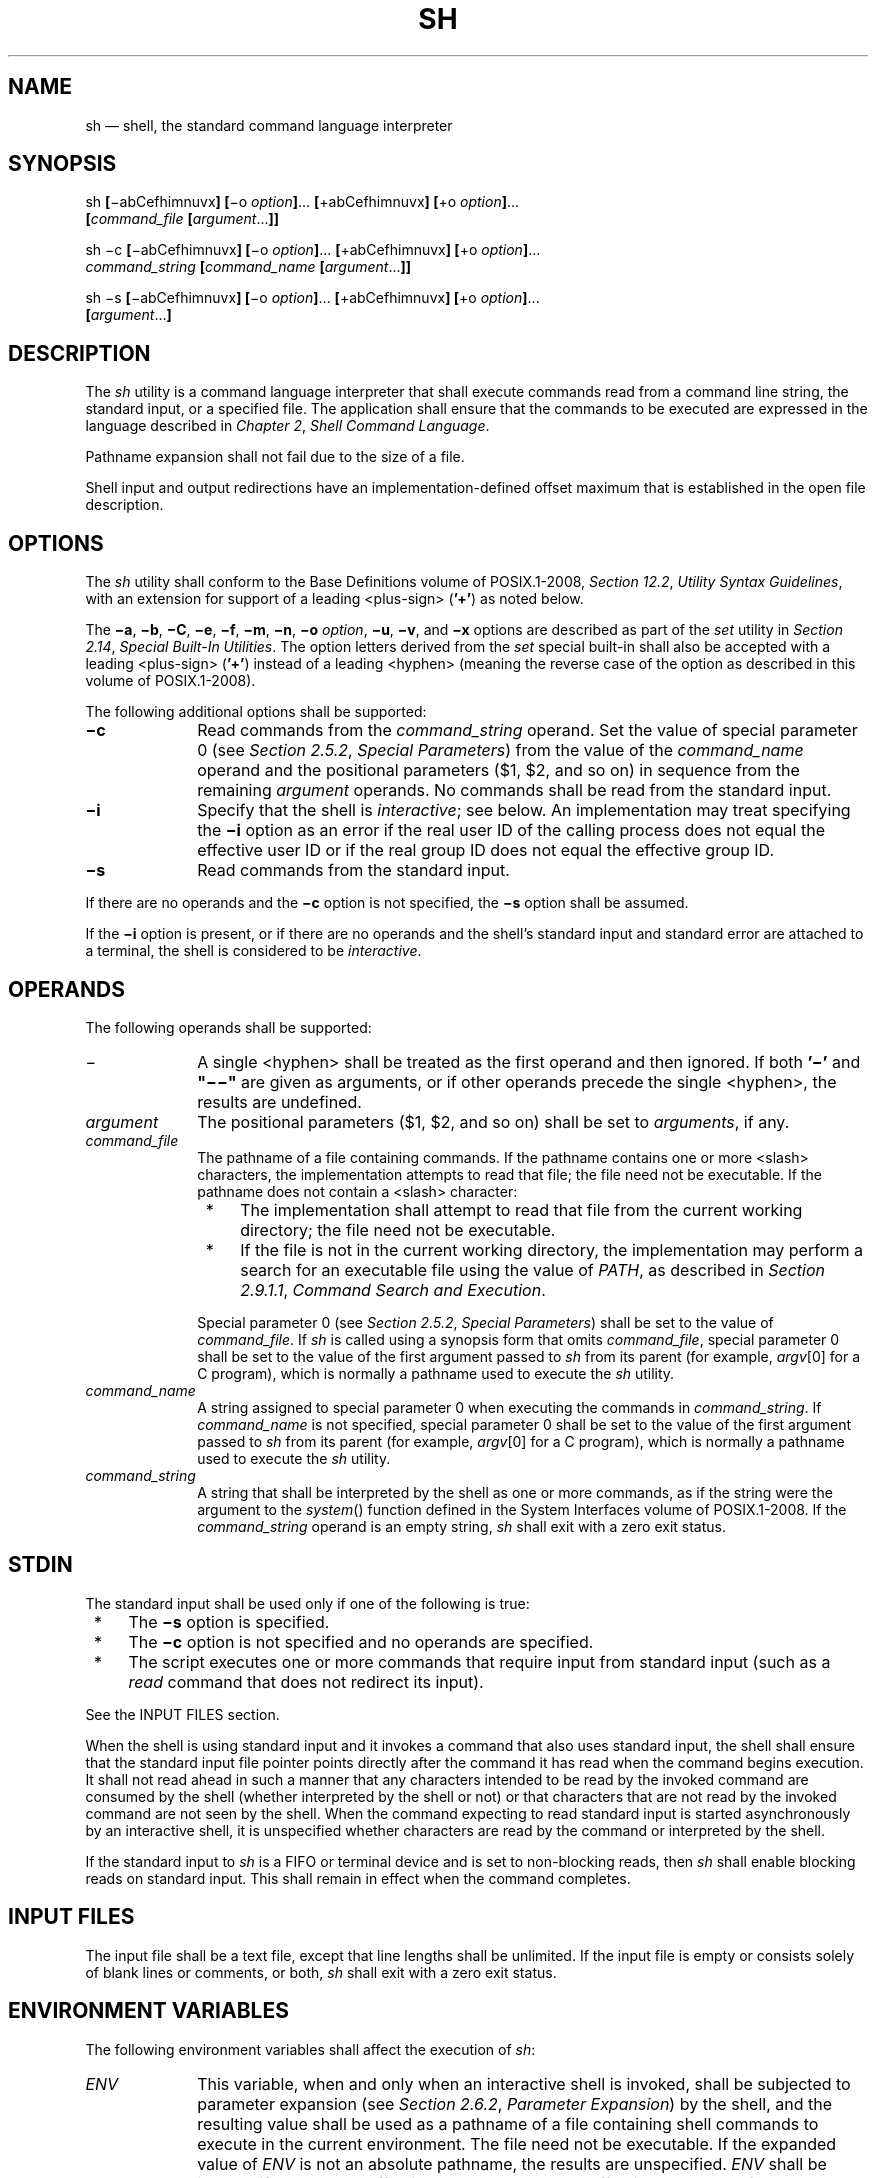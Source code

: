'\" et
.TH SH "1" 2013 "IEEE/The Open Group" "POSIX Programmer's Manual"

.SH NAME
sh
\(em shell, the standard command language interpreter
.SH SYNOPSIS
.LP
.nf
sh \fB[\fR\(miabCefhimnuvx\fB] [\fR\(mio \fIoption\fB]\fR... \fB[\fR+abCefhimnuvx\fB] [\fR+o \fIoption\fB]\fR...
    \fB[\fIcommand_file \fB[\fIargument\fR...\fB]]\fR
.P
sh \(mic \fB[\fR\(miabCefhimnuvx\fB] [\fR\(mio \fIoption\fB]\fR... \fB[\fR+abCefhimnuvx\fB] [\fR+o \fIoption\fB]\fR...
    \fIcommand_string \fB[\fIcommand_name \fB[\fIargument\fR...\fB]]\fR
.P
sh \(mis \fB[\fR\(miabCefhimnuvx\fB] [\fR\(mio \fIoption\fB]\fR... \fB[\fR+abCefhimnuvx\fB] [\fR+o \fIoption\fB]\fR...
    \fB[\fIargument\fR...\fB]\fR
.fi
.SH DESCRIPTION
The
.IR sh
utility is a command language interpreter that shall execute commands
read from a command line string, the standard input, or a specified
file. The application shall ensure that the commands to be executed are
expressed in the language described in
.IR "Chapter 2" ", " "Shell Command Language".
.P
Pathname expansion shall not fail due to the size of a file.
.P
Shell input and output redirections have an implementation-defined
offset maximum that is established in the open file description.
.SH OPTIONS
The
.IR sh
utility shall conform to the Base Definitions volume of POSIX.1\(hy2008,
.IR "Section 12.2" ", " "Utility Syntax Guidelines",
with an extension for support of a leading
<plus-sign>
(\c
.BR '\(pl' )
as noted below.
.P
The
.BR \(mia ,
.BR \(mib ,
.BR \(miC ,
.BR \(mie ,
.BR \(mif ,
.BR \(mim ,
.BR \(min ,
.BR \(mio
.IR option ,
.BR \(miu ,
.BR \(miv ,
and
.BR \(mix
options are described as part of the
.IR set
utility in
.IR "Section 2.14" ", " "Special Built-In Utilities".
The option letters derived from the
.IR set
special built-in shall also be accepted with a leading
<plus-sign>
(\c
.BR '\(pl' )
instead of a leading
<hyphen>
(meaning the reverse case of the option as described in this volume of POSIX.1\(hy2008).
.P
The following additional options shall be supported:
.IP "\fB\(mic\fP" 10
Read commands from the
.IR command_string
operand. Set the value of special parameter 0 (see
.IR "Section 2.5.2" ", " "Special Parameters")
from the value of the
.IR command_name
operand and the positional parameters ($1, $2, and so on) in sequence
from the remaining
.IR argument
operands. No commands shall be read from the standard input.
.IP "\fB\(mii\fP" 10
Specify that the shell is
.IR interactive ;
see below. An implementation may treat specifying the
.BR \(mii
option as an error if the real user ID of the calling process does not
equal the effective user ID or if the real group ID does not equal the
effective group ID.
.IP "\fB\(mis\fP" 10
Read commands from the standard input.
.P
If there are no operands and the
.BR \(mic
option is not specified, the
.BR \(mis
option shall be assumed.
.P
If the
.BR \(mii
option is present, or if there are no operands and the shell's standard
input and standard error are attached to a terminal, the shell is
considered to be
.IR interactive .
.SH OPERANDS
The following operands shall be supported:
.IP "\fR\(mi\fR" 10
A single
<hyphen>
shall be treated as the first operand and then ignored. If both
.BR '\(mi' 
and
.BR \(dq\(mi\|\(mi\(dq 
are given as arguments, or if other operands precede the single
<hyphen>,
the results are undefined.
.IP "\fIargument\fR" 10
The positional parameters ($1, $2, and so on) shall be set to
.IR arguments ,
if any.
.IP "\fIcommand_file\fR" 10
The pathname of a file containing commands. If the pathname contains
one or more
<slash>
characters, the implementation attempts to read that file; the file need
not be executable. If the pathname does not contain a
<slash>
character:
.RS 10 
.IP " *" 4
The implementation shall attempt to read that file from the current
working directory; the file need not be executable.
.IP " *" 4
If the file is not in the current working directory, the implementation
may perform a search for an executable file using the value of
.IR PATH ,
as described in
.IR "Section 2.9.1.1" ", " "Command Search and Execution".
.P
Special parameter 0 (see
.IR "Section 2.5.2" ", " "Special Parameters")
shall be set to the value of
.IR command_file .
If
.IR sh
is called using a synopsis form that omits
.IR command_file ,
special parameter 0 shall be set to the value of the first argument
passed to
.IR sh
from its parent (for example,
.IR argv [0]
for a C program), which is normally a pathname used to execute the
.IR sh
utility.
.RE
.IP "\fIcommand_name\fR" 10
.br
A string assigned to special parameter 0 when executing the commands in
.IR command_string .
If
.IR command_name
is not specified, special parameter 0 shall be set to the value of the
first argument passed to
.IR sh
from its parent (for example,
.IR argv [0]
for a C program), which is normally a pathname used to execute the
.IR sh
utility.
.IP "\fIcommand_string\fR" 10
.br
A string that shall be interpreted by the shell as one or more
commands, as if the string were the argument to the
\fIsystem\fR()
function defined in the System Interfaces volume of POSIX.1\(hy2008. If the
.IR command_string
operand is an empty string,
.IR sh
shall exit with a zero exit status.
.SH STDIN
The standard input shall be used only if one of the following is true:
.IP " *" 4
The
.BR \(mis
option is specified.
.IP " *" 4
The
.BR \(mic
option is not specified and no operands are specified.
.IP " *" 4
The script executes one or more commands that require input from
standard input (such as a
.IR read
command that does not redirect its input).
.P
See the INPUT FILES section.
.P
When the shell is using standard input and it invokes a command that
also uses standard input, the shell shall ensure that the standard
input file pointer points directly after the command it has read when
the command begins execution. It shall not read ahead in such a manner
that any characters intended to be read by the invoked command are
consumed by the shell (whether interpreted by the shell or not) or that
characters that are not read by the invoked command are not seen by the
shell. When the command expecting to read standard input is started
asynchronously by an interactive shell, it is unspecified whether
characters are read by the command or interpreted by the shell.
.P
If the standard input to
.IR sh
is a FIFO or terminal device and is set to non-blocking reads, then
.IR sh
shall enable blocking reads on standard input. This shall remain in
effect when the command completes.
.SH "INPUT FILES"
The input file shall be a text file, except that line lengths shall be
unlimited. If the input file is empty or consists solely of blank
lines or comments, or both,
.IR sh
shall exit with a zero exit status.
.SH "ENVIRONMENT VARIABLES"
The following environment variables shall affect the execution of
.IR sh :
.IP "\fIENV\fP" 10
This variable, when and only when an interactive shell is invoked,
shall be subjected to parameter expansion (see
.IR "Section 2.6.2" ", " "Parameter Expansion")
by the shell, and the resulting value shall be used as a pathname of a
file containing shell commands to execute in the current environment.
The file need not be executable. If the expanded value of
.IR ENV
is not an absolute pathname, the results are unspecified.
.IR ENV
shall be ignored if the real and effective user IDs or real and
effective group IDs of the process are different.
.IP "\fIFCEDIT\fP" 10
This variable, when expanded by the shell, shall determine the default
value for the
.BR \(mie
.IR editor
option's
.IR editor
option-argument. If
.IR FCEDIT
is null or unset,
.IR ed
shall be used as the editor.
.IP "\fIHISTFILE\fP" 10
Determine a pathname naming a command history file. If the
.IR HISTFILE
variable is not set, the shell may attempt to access or create a file
.BR .sh_history
in the directory referred to by the
.IR HOME
environment variable. If the shell cannot obtain both read and
write access to, or create, the history file, it shall use an
unspecified mechanism that allows the history to operate properly.
(References to history ``file'' in this section shall be understood to
mean this unspecified mechanism in such cases.) An implementation may
choose to access this variable only when initializing the history file;
this initialization shall occur when
.IR fc
or
.IR sh
first attempt to retrieve entries from, or add entries to, the file, as
the result of commands issued by the user, the file named by the
.IR ENV
variable, or implementation-defined system start-up files.
Implementations may choose to disable the history list mechanism for
users with appropriate privileges who do not set
.IR HISTFILE ;
the specific circumstances under which this occurs are
implementation-defined. If more than one instance of the shell is
using the same history file, it is unspecified how updates to the
history file from those shells interact. As entries are deleted from
the history file, they shall be deleted oldest first. It is
unspecified when history file entries are physically removed from the
history file.
.IP "\fIHISTSIZE\fP" 10
Determine a decimal number representing the limit to the number of
previous commands that are accessible. If this variable is unset, an
unspecified default greater than or equal to 128 shall be used. The
maximum number of commands in the history list is unspecified, but
shall be at least 128. An implementation may choose to access this
variable only when initializing the history file, as described under
.IR HISTFILE .
Therefore, it is unspecified whether changes made to
.IR HISTSIZE
after the history file has been initialized are effective.
.IP "\fIHOME\fP" 10
Determine the pathname of the user's home directory. The contents of
.IR HOME
are used in tilde expansion as described in
.IR "Section 2.6.1" ", " "Tilde Expansion".
.IP "\fIIFS\fP" 10
A string treated as a list of characters that is used for field
splitting and to split lines into fields with the
.IR read
command.
.RS 10 
.P
If
.IR IFS
is not set, it shall behave as normal for an unset variable, except
that field splitting by the shell and line splitting by the
.IR read
command shall be performed as if the value of
.IR IFS
is
<space>\c
<tab>\c
<newline>;
see
.IR "Section 2.6.5" ", " "Field Splitting".
.P
Implementations may ignore the value of
.IR IFS
in the environment, or the absence of
.IR IFS
from the environment, at the time the shell is invoked, in which case
the shell shall set
.IR IFS
to
<space>\c
<tab>\c
<newline>
when it is invoked.
.RE
.IP "\fILANG\fP" 10
Provide a default value for the internationalization variables that are
unset or null. (See the Base Definitions volume of POSIX.1\(hy2008,
.IR "Section 8.2" ", " "Internationalization Variables"
for the precedence of internationalization variables used to determine
the values of locale categories.)
.IP "\fILC_ALL\fP" 10
If set to a non-empty string value, override the values of all the
other internationalization variables.
.IP "\fILC_COLLATE\fP" 10
.br
Determine the behavior of range expressions, equivalence classes, and
multi-character collating elements within pattern matching.
.IP "\fILC_CTYPE\fP" 10
Determine the locale for the interpretation of sequences of bytes of
text data as characters (for example, single-byte as opposed to
multi-byte characters in arguments and input files), which characters
are defined as letters (character class
.BR alpha ),
and the behavior of character classes within pattern matching.
.IP "\fILC_MESSAGES\fP" 10
.br
Determine the locale that should be used to affect the format and
contents of diagnostic messages written to standard error.
.IP "\fIMAIL\fP" 10
Determine a pathname of the user's mailbox file for purposes of
incoming mail notification. If this variable is set, the shell shall
inform the user if the file named by the variable is created or if its
modification time has changed. Informing the user shall be accomplished
by writing a string of unspecified format to standard error prior to
the writing of the next primary prompt string. Such check shall be
performed only after the completion of the interval defined by the
.IR MAILCHECK
variable after the last such check. The user shall be informed only if
.IR MAIL
is set and
.IR MAILPATH
is not set.
.IP "\fIMAILCHECK\fP" 10
.br
Establish a decimal integer value that specifies how often (in seconds)
the shell shall check for the arrival of mail in the files specified by
the
.IR MAILPATH
or
.IR MAIL
variables. The default value shall be 600 seconds. If set to zero,
the shell shall check before issuing each primary prompt.
.IP "\fIMAILPATH\fP" 10
Provide a list of pathnames and optional messages separated by
<colon>
characters. If this variable is set, the shell shall inform the user if
any of the files named by the variable are created or if any of their
modification times change. (See the preceding entry for
.IR MAIL
for descriptions of mail arrival and user informing.) Each pathname can
be followed by
.BR '%' 
and a string that shall be subjected to parameter expansion and written
to standard error when the modification time changes. If a
.BR '%' 
character in the pathname is preceded by a
<backslash>,
it shall be treated as a literal
.BR '%' 
in the pathname. The default message is unspecified.
.RS 10 
.P
The
.IR MAILPATH
environment variable takes precedence over the
.IR MAIL
variable.
.RE
.IP "\fINLSPATH\fP" 10
Determine the location of message catalogs for the processing of
.IR LC_MESSAGES .
.IP "\fIPATH\fP" 10
Establish a string formatted as described in the Base Definitions volume of POSIX.1\(hy2008,
.IR "Chapter 8" ", " "Environment Variables",
used to effect command interpretation; see
.IR "Section 2.9.1.1" ", " "Command Search and Execution".
.IP "\fIPWD\fP" 10
This variable shall represent an absolute pathname of the current
working directory. Assignments to this variable may be ignored.
.SH "ASYNCHRONOUS EVENTS"
The
.IR sh
utility shall take the standard action for all signals (see
.IR "Section 1.4" ", " "Utility Description Defaults")
with the following exceptions.
.P
If the shell is interactive, SIGINT signals received during command
line editing shall be handled as described in the EXTENDED DESCRIPTION,
and SIGINT signals received at other times shall be caught but no action
performed.
.P
If the shell is interactive:
.IP " *" 4
SIGQUIT and SIGTERM signals shall be ignored.
.IP " *" 4
If the
.BR \(mim
option is in effect, SIGTTIN, SIGTTOU, and SIGTSTP signals shall be
ignored.
.IP " *" 4
If the
.BR \(mim
option is not in effect, it is unspecified whether SIGTTIN, SIGTTOU,
and SIGTSTP signals are ignored, set to the default action, or caught.
If they are caught, the shell shall, in the signal-catching function,
set the signal to the default action and raise the signal (after taking
any appropriate steps, such as restoring terminal settings).
.P
The standard actions, and the actions described above for interactive
shells, can be overridden by use of the
.IR trap
special built-in utility (see
.IR "\fItrap\fR\^"
and
.IR "Section 2.11" ", " "Signals and Error Handling").
.SH STDOUT
See the STDERR section.
.SH STDERR
Except as otherwise stated (by the descriptions of any invoked
utilities or in interactive mode), standard error shall be used
only for diagnostic messages.
.SH "OUTPUT FILES"
None.
.SH "EXTENDED DESCRIPTION"
See
.IR "Chapter 2" ", " "Shell Command Language".
The functionality described in the rest of the EXTENDED DESCRIPTION
section shall be provided on implementations that support the User
Portability Utilities option
(and the rest of this section is not further shaded for this option).
.SS "Command History List"
.P
When the
.IR sh
utility is being used interactively, it shall maintain a list of
commands previously entered from the terminal in the file named by the
.IR HISTFILE
environment variable. The type, size, and internal format of this file
are unspecified. Multiple
.IR sh
processes can share access to the file for a user, if file access
permissions allow this; see the description of the
.IR HISTFILE
environment variable.
.SS "Command Line Editing"
.P
When
.IR sh
is being used interactively from a terminal, the current command and
the command history (see
.IR "\fIfc\fR\^")
can be edited using
.IR vi -mode
command line editing. This mode uses commands, described below,
similar to a subset of those described in the
.IR vi
utility. Implementations may offer other command line editing modes
corresponding to other editing utilities.
.P
The command
.IR set
.BR \(mio
.IR vi
shall enable
.IR vi -mode
editing and place
.IR sh
into
.IR vi
insert mode (see
.IR "Command Line Editing (vi-mode)").
This command also shall disable any other editing mode that the
implementation may provide. The command
.IR set
.BR +o
.IR vi
disables
.IR vi -mode
editing.
.P
Certain block-mode terminals may be unable to support shell command
line editing. If a terminal is unable to provide either edit mode, it
need not be possible to
.IR set
.BR \(mio
.IR vi
when using the shell on this terminal.
.P
In the following sections, the characters
.IR erase ,
.IR interrupt ,
.IR kill ,
and
.IR end-of-file
are those set by the
.IR stty
utility.
.SS "Command Line Editing (vi-mode)"
.P
In
.IR vi
editing mode, there shall be a distinguished line, the edit line. All
the editing operations which modify a line affect the edit line. The
edit line is always the newest line in the command history buffer.
.P
With
.IR vi -mode
enabled,
.IR sh
can be switched between insert mode and command mode.
.P
When in insert mode, an entered character shall be inserted into the
command line, except as noted in
.IR "vi Line Editing Insert Mode".
Upon entering
.IR sh
and after termination of the previous command,
.IR sh
shall be in insert mode.
.P
Typing an escape character shall switch
.IR sh
into command mode (see
.IR "vi Line Editing Command Mode").
In command mode, an entered character shall either invoke a defined
operation, be used as part of a multi-character operation, or be
treated as an error. A character that is not recognized as part of an
editing command shall terminate any specific editing command and shall
alert the terminal. If
.IR sh
receives a SIGINT signal in command mode (whether generated by typing the
.IR interrupt
character or by other means), it shall terminate command line editing
on the current command line, reissue the prompt on the next line of the
terminal, and reset the command history (see
.IR "\fIfc\fR\^")
so that the most recently executed command is the previous command
(that is, the command that was being edited when it was interrupted is
not re-entered into the history).
.P
In the following sections, the phrase ``move the cursor to the
beginning of the word'' shall mean ``move the cursor to the first
character of the current word'' and the phrase ``move the cursor to the
end of the word'' shall mean ``move the cursor to the last character of
the current word''. The phrase ``beginning of the command line''
indicates the point between the end of the prompt string issued by the
shell (or the beginning of the terminal line, if there is no prompt
string) and the first character of the command text.
.SS "vi Line Editing Insert Mode"
.P
While in insert mode, any character typed shall be inserted in the
current command line, unless it is from the following set.
.IP <newline> 10
Execute the current command line. If the current command line is not
empty, this line shall be entered into the command history (see
.IR "\fIfc\fR\^").
.IP "\fIerase\fR" 10
Delete the character previous to the current cursor position and move
the current cursor position back one character. In insert mode,
characters shall be erased from both the screen and the buffer when
backspacing.
.IP "\fIinterrupt\fR" 10
If
.IR sh
receives a SIGINT signal in insert mode (whether generated by typing
the
.IR interrupt
character or by other means), it shall terminate command line editing
with the same effects as described for interrupting command mode; see
.IR "Command Line Editing (vi-mode)".
.IP "\fIkill\fR" 10
Clear all the characters from the input line.
.IP "<control>\(hyV" 10
Insert the next character input, even if the character is otherwise a
special insert mode character.
.IP "<control>\(hyW" 10
Delete the characters from the one preceding the cursor to the
preceding word boundary. The word boundary in this case is the closer
to the cursor of either the beginning of the line or a character that
is in neither the
.BR blank
nor
.BR punct
character classification of the current locale.
.IP "\fIend-of-file\fR" 10
Interpreted as the end of input in
.IR sh .
This interpretation shall occur only at the beginning of an input
line. If
.IR end-of-file
is entered other than at the beginning of the line, the results are
unspecified.
.IP <ESC> 10
Place
.IR sh
into command mode.
.SS "vi Line Editing Command Mode"
.P
In command mode for the command line editing feature, decimal digits
not beginning with 0 that precede a command letter shall be
remembered. Some commands use these decimal digits as a count number
that affects the operation.
.P
The term
.IR "motion command"
represents one of the commands:
.sp
.RS 4
.nf
\fB
<space>  0  b  F  l  W  ^  $  ;  E  f  T  w  |  ,  B  e  h  t
.fi \fR
.P
.RE
.P
If the current line is not the edit line, any command that modifies the
current line shall cause the content of the current line to replace the
content of the edit line, and the current line shall become the edit
line. This replacement cannot be undone (see the
.BR u
and
.BR U
commands below). The modification requested shall then be performed to
the edit line. When the current line is the edit line, the modification
shall be done directly to the edit line.
.P
Any command that is preceded by
.IR count
shall take a count (the numeric value of any preceding decimal
digits). Unless otherwise noted, this count shall cause the specified
operation to repeat by the number of times specified by the count.
Also unless otherwise noted, a
.IR count
that is out of range is considered an error condition and shall alert
the terminal, but neither the cursor position, nor the command line,
shall change.
.P
The terms
.IR word
and
.IR bigword
are used as defined in the
.IR vi
description. The term
.IR "save buffer"
corresponds to the term
.IR "unnamed buffer"
in
.IR vi .
.P
The following commands shall be recognized in command mode:
.IP <newline> 10
Execute the current command line. If the current command line is not
empty, this line shall be entered into the command history (see
.IR "\fIfc\fR\^").
.IP "<control>\(hyL" 10
Redraw the current command line. Position the cursor at the same
location on the redrawn line.
.IP "\fB#\fP" 10
Insert the character
.BR '#' 
at the beginning of the current command line and treat the resulting
edit line as a comment. This line shall be entered into the command
history; see
.IR "\fIfc\fR\^".
.IP "\fB=\fP" 10
Display the possible shell word expansions (see
.IR "Section 2.6" ", " "Word Expansions")
of the bigword at the current command line position.
.RS 10 
.TP 10
.BR Note:
This does not modify the content of the current line, and therefore
does not cause the current line to become the edit line.
.P
.P
These expansions shall be displayed on subsequent terminal lines. If
the bigword contains none of the characters
.BR '?' ,
.BR '*' ,
or
.BR '[' ,
an
<asterisk>
(\c
.BR '*' )
shall be implicitly assumed at the end. If any directories are
matched, these expansions shall have a
.BR '/' 
character appended. After the expansion, the line shall be redrawn,
the cursor repositioned at the current cursor position, and
.IR sh
shall be placed in command mode.
.RE
.IP "\fB\e\fR" 10
Perform pathname expansion (see
.IR "Section 2.6.6" ", " "Pathname Expansion")
on the current bigword, up to the largest set of characters that can be
matched uniquely. If the bigword contains none of the characters
.BR '?' ,
.BR '*' ,
or
.BR '[' ,
an
<asterisk>
(\c
.BR '*' )
shall be implicitly assumed at the end. This maximal expansion then
shall replace the original bigword in the command line, and the cursor
shall be placed after this expansion. If the resulting bigword
completely and uniquely matches a directory, a
.BR '/' 
character shall be inserted directly after the bigword. If some other
file is completely matched, a single
<space>
shall be inserted after the bigword. After this operation,
.IR sh
shall be placed in insert mode.
.IP "\fB*\fR" 10
Perform pathname expansion on the current bigword and insert all
expansions into the command to replace the current bigword, with each
expansion separated by a single
<space>.
If at the end of the line, the current cursor position shall be moved
to the first column position following the expansions and
.IR sh
shall be placed in insert mode. Otherwise, the current cursor position
shall be the last column position of the first character after the
expansions and
.IR sh
shall be placed in insert mode. If the current bigword contains none
of the characters
.BR '?' ,
.BR '*' ,
or
.BR '[' ,
before the operation, an
<asterisk>
(\c
.BR '*' )
shall be implicitly assumed at the end.
.IP "\fB@\fIletter\fR" 10
Insert the value of the alias named
.IR _letter .
The symbol
.IR letter
represents a single alphabetic character from the portable character
set; implementations may support additional characters as an
extension. If the alias
.IR _letter
contains other editing commands, these commands shall be performed as
part of the insertion. If no alias
.IR _letter
is enabled, this command shall have no effect.
.IP "\fB[\fIcount\fB]~\fR" 10
Convert, if the current character is a lowercase letter, to the
equivalent uppercase letter and
.IR "vice versa" ,
as prescribed by the current locale. The current cursor position then
shall be advanced by one character. If the cursor was positioned on
the last character of the line, the case conversion shall occur, but
the cursor shall not advance. If the
.BR '~' 
command is preceded by a
.IR count ,
that number of characters shall be converted, and the cursor shall be
advanced to the character position after the last character converted.
If the
.IR count
is larger than the number of characters after the cursor, this shall
not be considered an error; the cursor shall advance to the last
character on the line.
.IP "\fB[\fIcount\fB].\fR" 10
Repeat the most recent non-motion command, even if it was executed on
an earlier command line. If the previous command was preceded by a
.IR count ,
and no count is given on the
.BR '.' 
command, the count from the previous command shall be included as part
of the repeated command. If the
.BR '.' 
command is preceded by a
.IR count ,
this shall override any
.IR count
argument to the previous command. The
.IR count
specified in the
.BR '.' 
command shall become the count for subsequent
.BR '.' 
commands issued without a count.
.IP "\fB[\fInumber\fB]v\fR" 10
Invoke the
.IR vi
editor to edit the current command line in a temporary file. When the
editor exits, the commands in the temporary file shall be executed and
placed in the command history. If a
.IR number
is included, it specifies the command number in the command history to
be edited, rather than the current command line.
.IP "\fB[\fIcount\fB]l\fR\0\0\0(ell)" 10
.sp -0.5v
.IP "\fB[\fIcount\fB]\fR<space>" 10
.br
Move the current cursor position to the next character position. If
the cursor was positioned on the last character of the line, the
terminal shall be alerted and the cursor shall not be advanced. If the
.IR count
is larger than the number of characters after the cursor, this shall
not be considered an error; the cursor shall advance to the last
character on the line.
.IP "\fB[\fIcount\fB]h\fR" 10
Move the current cursor position to the
.IR count th
(default 1) previous character position. If the cursor was positioned
on the first character of the line, the terminal shall be alerted and
the cursor shall not be moved. If the count is larger than the number
of characters before the cursor, this shall not be considered an error;
the cursor shall move to the first character on the line.
.IP "\fB[\fIcount\fB]w\fR" 10
Move to the start of the next word. If the cursor was positioned on
the last character of the line, the terminal shall be alerted and the
cursor shall not be advanced. If the
.IR count
is larger than the number of words after the cursor, this shall not be
considered an error; the cursor shall advance to the last character on
the line.
.IP "\fB[\fIcount\fB]W\fR" 10
Move to the start of the next bigword. If the cursor was positioned on
the last character of the line, the terminal shall be alerted and the
cursor shall not be advanced. If the
.IR count
is larger than the number of bigwords after the cursor, this shall not
be considered an error; the cursor shall advance to the last character
on the line.
.IP "\fB[\fIcount\fB]e\fR" 10
Move to the end of the current word. If at the end of a word, move to
the end of the next word. If the cursor was positioned on the last
character of the line, the terminal shall be alerted and the cursor
shall not be advanced. If the
.IR count
is larger than the number of words after the cursor, this shall not be
considered an error; the cursor shall advance to the last character on
the line.
.IP "\fB[\fIcount\fB]E\fR" 10
Move to the end of the current bigword. If at the end of a bigword,
move to the end of the next bigword. If the cursor was positioned on
the last character of the line, the terminal shall be alerted and the
cursor shall not be advanced. If the
.IR count
is larger than the number of bigwords after the cursor, this shall not
be considered an error; the cursor shall advance to the last character
on the line.
.IP "\fB[\fIcount\fB]b\fR" 10
Move to the beginning of the current word. If at the beginning of a
word, move to the beginning of the previous word. If the cursor was
positioned on the first character of the line, the terminal shall be
alerted and the cursor shall not be moved. If the
.IR count
is larger than the number of words preceding the cursor, this shall not
be considered an error; the cursor shall return to the first character
on the line.
.IP "\fB[\fIcount\fB]B\fR" 10
Move to the beginning of the current bigword. If at the beginning of a
bigword, move to the beginning of the previous bigword. If the cursor
was positioned on the first character of the line, the terminal shall
be alerted and the cursor shall not be moved. If the
.IR count
is larger than the number of bigwords preceding the cursor, this shall
not be considered an error; the cursor shall return to the first
character on the line.
.IP "\fB^\fR" 10
Move the current cursor position to the first character on the input
line that is not a
<blank>.
.IP "\fB$\fR" 10
Move to the last character position on the current command line.
.IP "\fB0\fR" 10
(Zero.) Move to the first character position on the current command
line.
.IP "\fB[\fIcount\fB]\||\fR" 10
Move to the
.IR count th
character position on the current command line. If no number is
specified, move to the first position. The first character position
shall be numbered 1. If the count is larger than the number of
characters on the line, this shall not be considered an error; the
cursor shall be placed on the last character on the line.
.IP "\fB[\fIcount\fB]f\fIc\fR" 10
Move to the first occurrence of the character
.BR 'c' 
that occurs after the current cursor position. If the cursor was
positioned on the last character of the line, the terminal shall be
alerted and the cursor shall not be advanced. If the character
.BR 'c' 
does not occur in the line after the current cursor position, the
terminal shall be alerted and the cursor shall not be moved.
.IP "\fB[\fIcount\fB]F\fIc\fR" 10
Move to the first occurrence of the character
.BR 'c' 
that occurs before the current cursor position. If the cursor was
positioned on the first character of the line, the terminal shall be
alerted and the cursor shall not be moved. If the character
.BR 'c' 
does not occur in the line before the current cursor position, the
terminal shall be alerted and the cursor shall not be moved.
.IP "\fB[\fIcount\fB]t\fIc\fR" 10
Move to the character before the first occurrence of the character
.BR 'c' 
that occurs after the current cursor position. If the cursor was
positioned on the last character of the line, the terminal shall be
alerted and the cursor shall not be advanced. If the character
.BR 'c' 
does not occur in the line after the current cursor position, the
terminal shall be alerted and the cursor shall not be moved.
.IP "\fB[\fIcount\fB]T\fIc\fR" 10
Move to the character after the first occurrence of the character
.BR 'c' 
that occurs before the current cursor position. If the cursor was
positioned on the first character of the line, the terminal shall be
alerted and the cursor shall not be moved. If the character
.BR 'c' 
does not occur in the line before the current cursor position, the
terminal shall be alerted and the cursor shall not be moved.
.IP "\fB[\fIcount\fB];\fR" 10
Repeat the most recent
.BR f ,
.BR F ,
.BR t ,
or
.BR T
command. Any number argument on that previous command shall be
ignored. Errors are those described for the repeated command.
.IP "\fB[\fIcount\fB],\fR" 10
Repeat the most recent
.BR f ,
.BR F ,
.BR t ,
or
.BR T
command. Any number argument on that previous command shall be
ignored. However, reverse the direction of that command.
.IP "\fBa\fR" 10
Enter insert mode after the current cursor position. Characters that
are entered shall be inserted before the next character.
.IP "\fBA\fR" 10
Enter insert mode after the end of the current command line.
.IP "\fBi\fR" 10
Enter insert mode at the current cursor position. Characters that are
entered shall be inserted before the current character.
.IP "\fBI\fR" 10
Enter insert mode at the beginning of the current command line.
.IP "\fBR\fR" 10
Enter insert mode, replacing characters from the command line beginning
at the current cursor position.
.IP "\fB[\fIcount\fB]c\fImotion\fR" 10
.br
Delete the characters between the current cursor position and the
cursor position that would result from the specified motion
command. Then enter insert mode before the first character following
any deleted characters. If
.IR count
is specified, it shall be applied to the motion command. A
.IR count
shall be ignored for the following motion commands:
.RS 10 
.sp
.RS 4
.nf
\fB
0    ^    $    c
.fi \fR
.P
.RE
.P
If the motion command is the character
.BR 'c' ,
the current command line shall be cleared and insert mode shall be
entered. If the motion command would move the current cursor position
toward the beginning of the command line, the character under the
current cursor position shall not be deleted. If the motion command
would move the current cursor position toward the end of the command
line, the character under the current cursor position shall be deleted.
If the
.IR count
is larger than the number of characters between the current cursor
position and the end of the command line toward which the motion
command would move the cursor, this shall not be considered an error;
all of the remaining characters in the aforementioned range shall be
deleted and insert mode shall be entered. If the motion command is
invalid, the terminal shall be alerted, the cursor shall not be moved,
and no text shall be deleted.
.RE
.IP "\fBC\fR" 10
Delete from the current character to the end of the line and enter
insert mode at the new end-of-line.
.IP "\fBS\fR" 10
Clear the entire edit line and enter insert mode.
.IP "\fB[\fIcount\fB]r\fIc\fR" 10
Replace the current character with the character
.BR 'c' .
With a number
.IR count ,
replace the current and the following
.IR count \(mi1
characters. After this command, the current cursor position shall be
on the last character that was changed. If the
.IR count
is larger than the number of characters after the cursor, this shall
not be considered an error; all of the remaining characters shall be
changed.
.IP "\fB[\fIcount\fB]_\fR" 10
Append a
<space>
after the current character position and then append the last bigword
in the previous input line after the
<space>.
Then enter insert mode after the last character just appended. With a
number
.IR count ,
append the
.IR count th
bigword in the previous line.
.IP "\fB[\fIcount\fB]x\fR" 10
Delete the character at the current cursor position and place the
deleted characters in the save buffer. If the cursor was positioned on
the last character of the line, the character shall be deleted and the
cursor position shall be moved to the previous character (the new last
character). If the
.IR count
is larger than the number of characters after the cursor, this shall
not be considered an error; all the characters from the cursor to the
end of the line shall be deleted.
.IP "\fB[\fIcount\fB]X\fR" 10
Delete the character before the current cursor position and place the
deleted characters in the save buffer. The character under the current
cursor position shall not change. If the cursor was positioned on the
first character of the line, the terminal shall be alerted, and the
.BR X
command shall have no effect. If the line contained a single
character, the
.BR X
command shall have no effect. If the line contained no characters, the
terminal shall be alerted and the cursor shall not be moved. If the
.IR count
is larger than the number of characters before the cursor, this shall
not be considered an error; all the characters from before the cursor
to the beginning of the line shall be deleted.
.IP "\fB[\fIcount\fB]d\fImotion\fR" 10
.br
Delete the characters between the current cursor position and the
character position that would result from the motion command. A number
.IR count
repeats the motion command
.IR count
times. If the motion command would move toward the beginning of the
command line, the character under the current cursor position shall not
be deleted. If the motion command is
.BR d ,
the entire current command line shall be cleared. If the
.IR count
is larger than the number of characters between the current cursor
position and the end of the command line toward which the motion
command would move the cursor, this shall not be considered an error;
all of the remaining characters in the aforementioned range shall be
deleted. The deleted characters shall be placed in the save buffer.
.IP "\fBD\fR" 10
Delete all characters from the current cursor position to the end of
the line. The deleted characters shall be placed in the save buffer.
.IP "\fB[\fIcount\fB]y\fImotion\fR" 10
.br
Yank (that is, copy) the characters from the current cursor position to
the position resulting from the motion command into the save buffer. A
number
.IR count
shall be applied to the motion command. If the motion command would
move toward the beginning of the command line, the character under the
current cursor position shall not be included in the set of yanked
characters. If the motion command is
.BR y ,
the entire current command line shall be yanked into the save buffer.
The current cursor position shall be unchanged. If the
.IR count
is larger than the number of characters between the current cursor
position and the end of the command line toward which the motion
command would move the cursor, this shall not be considered an error;
all of the remaining characters in the aforementioned range shall be
yanked.
.IP "\fBY\fR" 10
Yank the characters from the current cursor position to the end of the
line into the save buffer. The current character position shall be
unchanged.
.IP "\fB[\fIcount\fB]p\fR" 10
Put a copy of the current contents of the save buffer after the current
cursor position. The current cursor position shall be advanced to the
last character put from the save buffer. A
.IR count
shall indicate how many copies of the save buffer shall be put.
.IP "\fB[\fIcount\fB]P\fR" 10
Put a copy of the current contents of the save buffer before the
current cursor position. The current cursor position shall be moved to
the last character put from the save buffer. A
.IR count
shall indicate how many copies of the save buffer shall be put.
.IP "\fBu\fR" 10
Undo the last command that changed the edit line. This operation shall
not undo the copy of any command line to the edit line.
.IP "\fBU\fR" 10
Undo all changes made to the edit line. This operation shall not undo
the copy of any command line to the edit line.
.IP "\fB[\fIcount\fB]k\fR" 10
.sp -0.5v
.IP "\fB[\fIcount\fB]\(mi\fR" 10
Set the current command line to be the
.IR count th
previous command line in the shell command history. If
.IR count
is not specified, it shall default to 1. The cursor shall be positioned
on the first character of the new command. If a
.BR k
or
.BR \(mi
command would retreat past the maximum number of commands in effect for
this shell (affected by the
.IR HISTSIZE
environment variable), the terminal shall be alerted, and the command
shall have no effect.
.IP "\fB[\fIcount\fB]j\fR" 10
.sp -0.5v
.IP "\fB[\fIcount\fB]+\fR" 10
Set the current command line to be the
.IR count th
next command line in the shell command history. If
.IR count
is not specified, it shall default to 1. The cursor shall be positioned
on the first character of the new command. If a
.BR j
or
.BR +
command advances past the edit line, the current command line shall be
restored to the edit line and the terminal shall be alerted.
.IP "\fB[\fInumber\fB]G\fR" 10
Set the current command line to be the oldest command line stored in
the shell command history. With a number
.IR number ,
set the current command line to be the command line
.IR number
in the history. If command line
.IR number
does not exist, the terminal shall be alerted and the command line
shall not be changed.
.IP "\fB/\fIpattern\fR<newline>" 10
.br
Move backwards through the command history, searching for the specified
pattern, beginning with the previous command line. Patterns use the
pattern matching notation described in
.IR "Section 2.13" ", " "Pattern Matching Notation",
except that the
.BR '^' 
character shall have special meaning when it appears as the first
character of
.IR pattern .
In this case, the
.BR '^' 
is discarded and the characters after the
.BR '^' 
shall be matched only at the beginning of a line. Commands in the
command history shall be treated as strings, not as filenames. If the
pattern is not found, the current command line shall be unchanged and
the terminal is alerted. If it is found in a previous line, the current
command line shall be set to that line and the cursor shall be set to
the first character of the new command line.
.RS 10 
.P
If
.IR pattern
is empty, the last non-empty pattern provided to
.BR /
or
.BR ?
shall be used. If there is no previous non-empty pattern, the terminal
shall be alerted and the current command line shall remain unchanged.
.RE
.IP "\fB?\fIpattern\fR<newline>" 10
.br
Move forwards through the command history, searching for the specified
pattern, beginning with the next command line. Patterns use the pattern
matching notation described in
.IR "Section 2.13" ", " "Pattern Matching Notation",
except that the
.BR '^' 
character shall have special meaning when it appears as the first
character of
.IR pattern .
In this case, the
.BR '^' 
is discarded and the characters after the
.BR '^' 
shall be matched only at the beginning of a line. Commands in the
command history shall be treated as strings, not as filenames. If the
pattern is not found, the current command line shall be unchanged and
the terminal alerted. If it is found in a following line, the current
command line shall be set to that line and the cursor shall be set to
the fist character of the new command line.
.RS 10 
.P
If
.IR pattern
is empty, the last non-empty pattern provided to
.BR /
or
.BR ?
shall be used. If there is no previous non-empty pattern, the terminal
shall be alerted and the current command line shall remain unchanged.
.RE
.IP "\fBn\fR" 10
Repeat the most recent
.BR /
or
.BR ?
command. If there is no previous
.BR /
or
.BR ? ,
the terminal shall be alerted and the current command line shall remain
unchanged.
.IP "\fBN\fR" 10
Repeat the most recent
.BR /
or
.BR ?
command, reversing the direction of the search. If there is no previous
.BR /
or
.BR ? ,
the terminal shall be alerted and the current command line shall remain
unchanged.
.SH "EXIT STATUS"
The following exit values shall be returned:
.IP "\0\0\0\00" 8
The script to be executed consisted solely of zero or more blank lines
or comments, or both.
.IP "1\(hy125" 8
A non-interactive shell detected an error other than
.IR command_file
not found, including but not limited to syntax, redirection, or variable
assignment errors.
.IP "\0\0127" 8
A specified
.IR command_file
could not be found by a non-interactive shell.
.P
Otherwise, the shell shall return the exit status of the last command
it invoked or attempted to invoke (see also the
.IR exit
utility in
.IR "Section 2.14" ", " "Special Built-In Utilities").
.SH "CONSEQUENCES OF ERRORS"
See
.IR "Section 2.8.1" ", " "Consequences of Shell Errors".
.LP
.IR "The following sections are informative."
.SH "APPLICATION USAGE"
Standard input and standard error are the files that
determine whether a shell is interactive when
.BR \(mii
is not specified. For example:
.sp
.RS 4
.nf
\fB
sh > file
.fi \fR
.P
.RE
.P
and:
.sp
.RS 4
.nf
\fB
sh 2> file
.fi \fR
.P
.RE
.P
create interactive and non-interactive shells, respectively. Although
both accept terminal input, the results of error conditions are
different, as described in
.IR "Section 2.8.1" ", " "Consequences of Shell Errors";
in the second example a redirection error encountered by a special
built-in utility aborts the shell.
.P
A conforming application must protect its first operand, if it starts
with a
<plus-sign>,
by preceding it with the
.BR \(dq\(mi\|\(mi\(dq 
argument that denotes the end of the options.
.P
Applications should note that the standard
.IR PATH
to the shell cannot be assumed to be either
.BR /bin/sh
or
.BR /usr/bin/sh ,
and should be determined by interrogation of the
.IR PATH
returned by
.IR getconf
.IR PATH ,
ensuring that the returned pathname is an absolute pathname and not a
shell built-in.
.P
For example, to determine the location of the standard
.IR sh
utility:
.sp
.RS 4
.nf
\fB
command \(miv sh
.fi \fR
.P
.RE
.P
On some implementations this might return:
.sp
.RS 4
.nf
\fB
/usr/xpg4/bin/sh
.fi \fR
.P
.RE
.P
Furthermore, on systems that support executable scripts (the
.BR \(dq#!\(dq 
construct), it is recommended that applications using executable
scripts install them using
.IR getconf
.IR PATH
to determine the shell pathname and update the
.BR \(dq#!\(dq 
script appropriately as it is being installed (for example, with
.IR sed ).
For example:
.sp
.RS 4
.nf
\fB
#
# Installation time script to install correct POSIX shell pathname
#
# Get list of paths to check
#
Sifs=$IFS
Sifs_set=${IFS+y}
IFS=:
set \(mi\|\(mi $(getconf PATH)
if [ "$Sifs_set" = y ]
then
    IFS=$Sifs
else
    unset IFS
fi
#
# Check each path for 'sh'
#
for i
do
    if [ \(mix "${i}"/sh ]
    then
        Pshell=${i}/sh
    fi
done
#
# This is the list of scripts to update. They should be of the
# form '${name}.source' and will be transformed to '${name}'.
# Each script should begin:
#
# #!INSTALLSHELLPATH
#
scripts="a b c"
#
# Transform each script
#
for i in ${scripts}
do
    sed \(mie "s|INSTALLSHELLPATH|${Pshell}|" < ${i}.source > ${i}
done
.fi \fR
.P
.RE
.SH EXAMPLES
.IP " 1." 4
Execute a shell command from a string:
.RS 4 
.sp
.RS 4
.nf
\fB
sh \(mic "cat myfile"
.fi \fR
.P
.RE
.RE
.IP " 2." 4
Execute a shell script from a file in the current directory:
.RS 4 
.sp
.RS 4
.nf
\fB
sh my_shell_cmds
.fi \fR
.P
.RE
.RE
.SH RATIONALE
The
.IR sh
utility and the
.IR set
special built-in utility share a common set of options.
.P
The name
.IR IFS
was originally an abbreviation of ``Input Field Separators''; however,
this name is misleading as the
.IR IFS
characters are actually used as field terminators. The KornShell
ignores the contents of
.IR IFS
upon entry to the script. A conforming application cannot rely on
importing
.IR IFS .
One justification for this, beyond security considerations, is to
assist possible future shell compilers. Allowing
.IR IFS
to be imported from the environment prevents many optimizations that
might otherwise be performed via dataflow analysis of the script
itself.
.P
The text in the STDIN section about non-blocking reads concerns an
instance of
.IR sh
that has been invoked, probably by a C-language program, with standard
input that has been opened using the O_NONBLOCK flag; see
\fIopen\fR()
in the System Interfaces volume of POSIX.1\(hy2008. If the shell did not reset this flag, it would
immediately terminate because no input data would be available yet and
that would be considered the same as end-of-file.
.P
The options associated with a
.IR "restricted shell"
(command name
.IR rsh
and the
.BR \(mir
option) were excluded because the standard developers considered that
the implied level of security could not be achieved and they did not
want to raise false expectations.
.P
On systems that support set-user-ID scripts,
a historical trapdoor has been to link a script to the name
.BR \(mii .
When it is called by a sequence such as:
.sp
.RS 4
.nf
\fB
sh \(mi
.fi \fR
.P
.RE
.P
or by:
.sp
.RS 4
.nf
\fB
#!\ usr/bin/sh\ \(mi
.fi \fR
.P
.RE
.P
the historical systems have assumed that no option letters follow.
Thus, this volume of POSIX.1\(hy2008 allows the single
<hyphen>
to mark the end of the options, in addition to the use of the regular
.BR \(dq\(mi\|\(mi\(dq 
argument, because it was considered that the older practice was so
pervasive. An alternative approach is taken by the KornShell, where
real and effective user/group IDs must match for an interactive shell;
this behavior is specifically allowed by this volume of POSIX.1\(hy2008.
.TP 10
.BR Note:
There are other problems with set-user-ID scripts that the two
approaches described here do not resolve.
.P
.P
The initialization process for the history file can be dependent on the
system start-up files, in that they may contain commands that
effectively preempt the user's settings of
.IR HISTFILE
and
.IR HISTSIZE .
For example, function definition commands are recorded in the history
file, unless the
.IR set
.BR \(mio
.IR nolog
option is set. If the system administrator includes function
definitions in some system start-up file called before the
.IR ENV
file, the history file is initialized before the user gets a chance to
influence its characteristics. In some historical shells, the history
file is initialized just after the
.IR ENV
file has been processed. Therefore, it is implementation-defined
whether changes made to
.IR HISTFILE
after the history file has been initialized are effective.
.P
The default messages for the various
.IR MAIL -related
messages are unspecified because they vary across implementations.
Typical messages are:
.sp
.RS 4
.nf
\fB
"you have mail\en"
.fi \fR
.P
.RE
.P
or:
.sp
.RS 4
.nf
\fB
"you have new mail\en"
.fi \fR
.P
.RE
.P
It is important that the descriptions of command line editing refer to
the same shell as that in POSIX.1\(hy2008 so that interactive users can also be
application programmers without having to deal with programmatic
differences in their two environments. It is also essential that the
utility name
.IR sh
be specified because this explicit utility name is too firmly rooted in
historical practice of application programs for it to change.
.P
Consideration was given to mandating a diagnostic message when
attempting to set
.IR vi -mode
on terminals that do not support command line editing. However, it is
not historical practice for the shell to be cognizant of all terminal
types and thus be able to detect inappropriate terminals in all cases.
Implementations are encouraged to supply diagnostics in this case
whenever possible, rather than leaving the user in a state where
editing commands work incorrectly.
.P
In early proposals, the KornShell-derived
.IR emacs
mode of command line editing was included, even though the
.IR emacs
editor itself was not. The community of
.IR emacs
proponents was adamant that the full
.IR emacs
editor not be standardized because they were concerned that an attempt
to standardize this very powerful environment would encourage vendors
to ship strictly conforming versions lacking the extensibility required
by the community. The author of the original
.IR emacs
program also expressed his desire to omit the program. Furthermore,
there were a number of historical systems that did not include
.IR emacs ,
or included it without supporting it, but there were very few that did
not include and support
.IR vi .
The shell
.IR emacs
command line editing mode was finally omitted because it became
apparent that the KornShell version and the editor being distributed
with the GNU system had diverged in some respects. The author of
.IR emacs
requested that the POSIX
.IR emacs
mode either be deleted or have a significant number of unspecified
conditions. Although the KornShell author agreed to consider changes to
bring the shell into alignment, the standard developers decided to
defer specification at that time. At the time, it was assumed that
convergence on an acceptable definition would occur for a subsequent
draft, but that has not happened, and there appears to be no impetus to
do so. In any case, implementations are free to offer additional
command line editing modes based on the exact models of editors their
users are most comfortable with.
.P
Early proposals had the following list entry in
.IR "vi Line Editing Insert Mode":
.IP "\fR\e\fR" 6
If followed by the
.IR erase
or
.IR kill
character, that character shall be inserted into the input line.
Otherwise, the
<backslash>
itself shall be inserted into the input line.
.P
However, this is not actually a feature of
.IR sh
command line editing insert mode, but one of some historical terminal
line drivers. Some conforming implementations continue to do this when
the
.IR stty
.BR iexten
flag is set.
.P
In interactive shells, SIGTERM is ignored so that
.IR "kill 0"
does not kill the shell, and SIGINT is caught so that
.IR wait
is interruptible. If the shell does not ignore SIGTTIN, SIGTTOU, and
SIGTSTP signals when it is interactive and the
.BR \(mim
option is not in effect, these signals suspend the shell if it is not
a session leader. If it is a session leader, the signals are discarded
if they would stop the process, as required by the System Interfaces volume of POSIX.1\(hy2008,
.IR "Section 2.4.3" ", " "Signal Actions"
for orphaned process groups.
.SH "FUTURE DIRECTIONS"
None.
.SH "SEE ALSO"
.IR "Chapter 2" ", " "Shell Command Language",
.IR "\fIcd\fR\^",
.IR "\fIecho\fR\^",
.IR "\fIexit\fR\^",
.IR "\fIfc\fR\^",
.IR "\fIpwd\fR\^",
.IR "invalid",
.IR "\fIset\fR\^",
.IR "\fIstty\fR\^",
.IR "\fItest\fR\^",
.IR "\fItrap\fR\^",
.IR "\fIumask\fR\^",
.IR "\fIvi\fR\^"
.P
The Base Definitions volume of POSIX.1\(hy2008,
.IR "Chapter 8" ", " "Environment Variables",
.IR "Section 12.2" ", " "Utility Syntax Guidelines"
.P
The System Interfaces volume of POSIX.1\(hy2008,
.IR "\fIdup\fR\^(\|)",
.IR "\fIexec\fR\^",
.IR "\fIexit\fR\^(\|)",
.IR "\fIfork\fR\^(\|)",
.IR "\fIopen\fR\^(\|)",
.IR "\fIpipe\fR\^(\|)",
.IR "\fIsignal\fR\^(\|)",
.IR "\fIsystem\fR\^(\|)",
.IR "\fIulimit\fR\^(\|)",
.IR "\fIumask\fR\^(\|)",
.IR "\fIwait\fR\^(\|)"
.SH COPYRIGHT
Portions of this text are reprinted and reproduced in electronic form
from IEEE Std 1003.1, 2013 Edition, Standard for Information Technology
-- Portable Operating System Interface (POSIX), The Open Group Base
Specifications Issue 7, Copyright (C) 2013 by the Institute of
Electrical and Electronics Engineers, Inc and The Open Group.
(This is POSIX.1-2008 with the 2013 Technical Corrigendum 1 applied.) In the
event of any discrepancy between this version and the original IEEE and
The Open Group Standard, the original IEEE and The Open Group Standard
is the referee document. The original Standard can be obtained online at
http://www.unix.org/online.html .

Any typographical or formatting errors that appear
in this page are most likely
to have been introduced during the conversion of the source files to
man page format. To report such errors, see
https://www.kernel.org/doc/man-pages/reporting_bugs.html .
